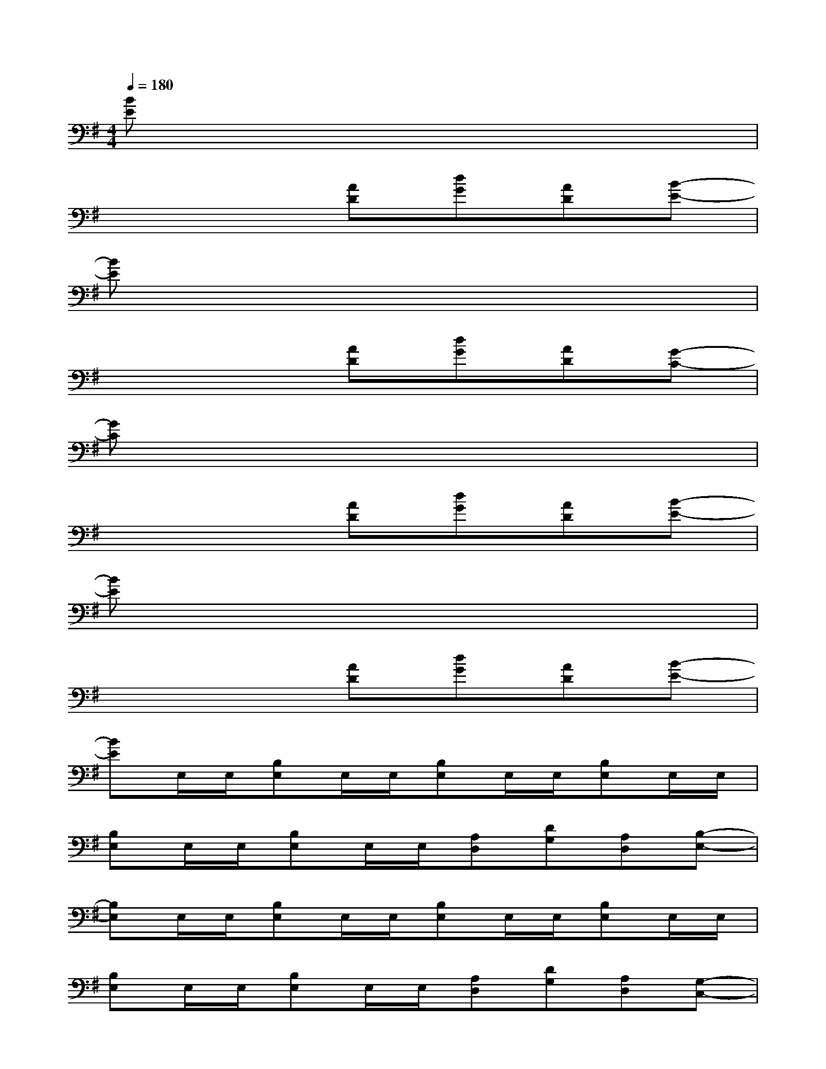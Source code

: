 X:1
T:
M:4/4
L:1/8
Q:1/4=180
K:G%1sharps
V:1
[BE]x6x|
x4[AD][dG][AD][B-E-]|
[BE]x6x|
x4[AD][dG][AD][G-C-]|
[GC]x6x|
x4[AD][dG][AD][B-E-]|
[BE]x6x|
x4[AD][dG][AD][B-E-]|
[BE]E,/2E,/2[B,E,]E,/2E,/2[B,E,]E,/2E,/2[B,E,]E,/2E,/2|
[B,E,]E,/2E,/2[B,E,]E,/2E,/2[A,D,][DG,][A,D,][B,-E,-]|
[B,E,]E,/2E,/2[B,E,]E,/2E,/2[B,E,]E,/2E,/2[B,E,]E,/2E,/2|
[B,E,]E,/2E,/2[B,E,]E,/2E,/2[A,D,][DG,][A,D,][G,-C,-]|
[G,C,]C,/2C,/2[G,C,]C,/2C,/2[G,C,]C,/2C,/2[G,C,]C,/2C,/2|
[G,C,]C,/2C,/2[G,C,]C,/2C,/2[A,D,][DG,][A,D,][B,-E,-]|
[B,E,]E,/2E,/2[B,E,]E,/2E,/2[B,E,]E,/2E,/2[B,E,]E,/2E,/2|
[B,E,]E,/2E,/2[B,E,]E,/2E,/2[A,D,][DG,][A,D,][D-A,-D,-]